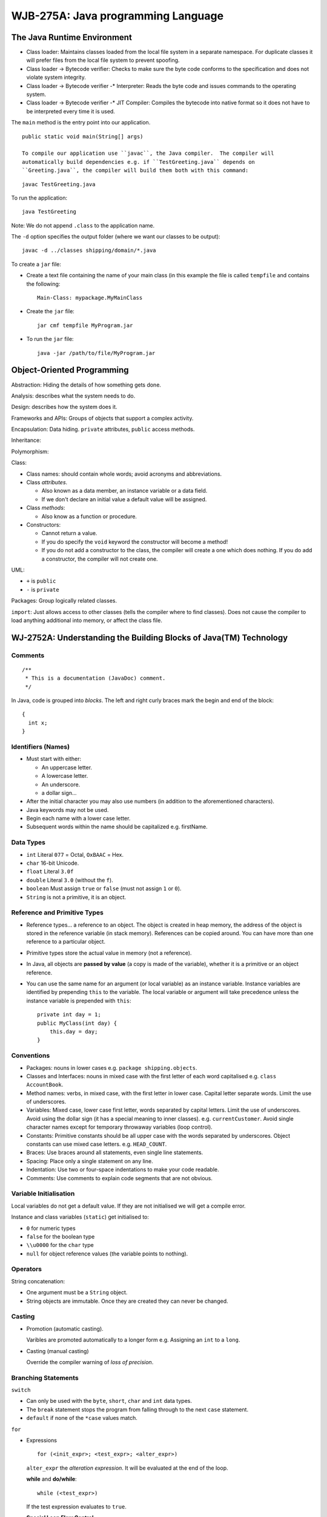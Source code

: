 WJB-275A: Java programming Language
***********************************

The Java Runtime Environment
============================

- Class loader: Maintains classes loaded from the local file system in a
  separate namespace.  For duplicate classes it will prefer files from the
  local file system to prevent spoofing.
- Class loader -> Bytecode verifier: Checks to make sure the byte code conforms
  to the specification and does not violate system integrity.
- Class loader -> Bytecode verifier -* Interpreter: Reads the byte code and
  issues commands to the operating system.
- Class loader -> Bytecode verifier -* JIT Compiler: Compiles the bytecode into
  native format so it does not have to be interpreted every time it is used.

The ``main`` method is the entry point into our application.

::

  public static void main(String[] args)

  To compile our application use ``javac``, the Java compiler.  The compiler will
  automatically build dependencies e.g. if ``TestGreeting.java`` depends on
  ``Greeting.java``, the compiler will build them both with this command:

::

  javac TestGreeting.java

To run the application:

::

  java TestGreeting

Note: We do not append ``.class`` to the application name.

The ``-d`` option specifies the output folder (where we want our classes to be
output):

::

  javac -d ../classes shipping/domain/*.java

To create a ``jar`` file:

- Create a text file containing the name of your main class (in this example
  the file is called ``tempfile`` and contains the following:

  ::

    Main-Class: mypackage.MyMainClass

- Create the ``jar`` file:

  ::

    jar cmf tempfile MyProgram.jar

- To run the ``jar`` file:

  ::

    java -jar /path/to/file/MyProgram.jar

Object-Oriented Programming
===========================

Abstraction: Hiding the details of how something gets done.

Analysis: describes what the system needs to do.

Design: describes how the system does it.

Frameworks and APIs: Groups of objects that support a complex activity.

Encapsulation: Data hiding.  ``private`` attributes, ``public`` access
methods.

Inheritance:

Polymorphism:

Class:

- Class names: should contain whole words; avoid acronyms and abbreviations.
- Class *attributes*.

  - Also known as a data member, an instance variable or a data field.
  - If we don't declare an initial value a default value will be assigned.

- Class *methods*:

  - Also know as a function or procedure.

- Constructors:

  - Cannot return a value.
  - If you do specify the ``void`` keyword the constructor will become a
    method!
  - If you do not add a constructor to the class, the compiler will create a
    one which does nothing.  If you do add a constructor, the compiler will not
    create one.

UML:

- ``+`` is ``public``
- ``-`` is ``private``

Packages: Group logically related classes.

``import``: Just allows access to other classes (tells the compiler where to
find classes).  Does not cause the compiler to load anything additional into
memory, or affect the class file.

WJ-2752A: Understanding the Building Blocks of Java(TM) Technology
==================================================================

Comments
--------

::

  /**
   * This is a documentation (JavaDoc) comment.
   */

In Java, code is grouped into *blocks*.  The left and right curly braces mark
the begin and end of the block:

::

  {
    int x;
  }

Identifiers (Names)
-------------------

- Must start with either:

  - An uppercase letter.
  - A lowercase letter.
  - An underscore.
  - a dollar sign...

- After the initial character you may also use numbers (in addition to the
  aforementioned characters).
- Java keywords may not be used.
- Begin each name with a lower case letter.
- Subsequent words within the name should be capitalized e.g. firstName.

Data Types
----------

- ``int`` Literal ``077`` = Octal, ``OxBAAC`` = Hex.
- ``char`` 16-bit Unicode.
- ``float`` Literal ``3.0f``
- ``double`` Literal ``3.0`` (without the ``f``).
- ``boolean`` Must assign ``true`` or ``false`` (must not assign ``1`` or
  ``0``).
- ``String`` is not a primitive, it is an object.

Reference and Primitive Types
-----------------------------

- Reference types... a reference to an object.  The object is created in heap
  memory, the address of the object is stored in the reference variable (in
  stack memory).  References can be copied around.  You can have more than one
  reference to a particular object.
- Primitive types store the actual value in memory (not a reference).
- In Java, all objects are **passed by value** (a copy is made of the
  variable), whether it is a primitive or an object reference.
- You can use the same name for an argument (or local variable) as an instance
  variable.  Instance variables are identified by prepending ``this`` to the
  variable.  The local variable or argument will take precedence unless the
  instance variable is prepended with ``this``:

  ::

    private int day = 1;
    public MyClass(int day) {
        this.day = day;
    }

Conventions
-----------

- Packages: nouns in lower cases e.g. ``package shipping.objects``.
- Classes and Interfaces: nouns in mixed case with the first letter of each
  word capitalised e.g. ``class AccountBook``.
- Method names: verbs, in mixed case, with the first letter in lower case.
  Capital letter separate words.  Limit the use of underscores.
- Variables: Mixed case, lower case first letter, words separated by capital
  letters.  Limit the use of underscores.  Avoid using the dollar sign (it has
  a special meaning to inner classes).  e.g. ``currentCustomer``.  Avoid single
  character names except for temporary throwaway variables (loop control).
- Constants: Primitive constants should be all upper case with the words
  separated by underscores.  Object constants can use mixed case letters. e.g.
  ``HEAD_COUNT``.
- Braces: Use braces around all statements, even single line statements.
- Spacing: Place only a single statement on any line.
- Indentation:  Use two or four-space indentations to make your code readable.
- Comments:  Use comments to explain code segments that are not obvious.

Variable Initialisation
-----------------------

Local variables do not get a default value.  If they are not initialised we
will get a compile error.

Instance and class variables (``static``) get initialised to:

- ``0`` for numeric types
- ``false`` for the boolean type
- ``\\u0000`` for the ``char`` type
- ``null`` for object reference values (the variable points to nothing).

Operators
---------

String concatenation:

- One argument must be a ``String`` object.
- String objects are immutable.  Once they are created they can never be
  changed.

Casting
-------

- Promotion (automatic casting).

  Varibles are promoted automatically to a longer form e.g. Assigning an ``int``
  to a ``long``.

- Casting (manual casting)

  Override the compiler warning of *loss of precision*.

Branching Statements
--------------------

``switch``

- Can only be used with the ``byte``, ``short``, ``char`` and ``int`` data
  types.
- The ``break`` statement stops the program from falling through to the next
  ``case`` statement.
- ``default`` if none of the ``*case`` values match.

``for``

- Expressions

  ::

    for (<init_expr>; <test_expr>; <alter_expr>)

  ``alter_expr`` the *alteration expression*.  It will be evaluated at the end
  of the loop.

  **while** and **do/while**:

  ::

    while (<test_expr>)

  If the test expression evaluates to ``true``.

  **Special Loop Flow Control**:

- ``break``, force us to leave the loop immediately.
- ``continue``, leaves the loop body and jumps straight to the test expression.
- ``break labels``, if you want to break out of nested loops, label the outer
  loop and issue the ``break labels`` statement.  The code will jump straight
  to the test expression of the outer loop:

  ::

    outer:
        do {
            statement1;
            do {
                statement2;
                if (condition) {
                    break outer;
                }
                statement2;
            while (test_expr);
            statement2;
        while (test_expr);

- ``continue labels`` does the same as ``break labels``, but continues rather
  than breaking.

Arrays
------

To *declare* an array (both forms are fine):

::

  type [] array_identifier
  type array_identifier []

*Creating* arrays:

::

  array_identifier = new type[length];

*Initializing Arrays*:

::

  array_identifier[index] = value;

or:

::

  type [] array_identifier = {comma-separated-list};
  type array_identifier [] = {comma-separated-list};

Multidimensional Arrays
-----------------------

*Declaring* multidimensional arrays:

::

  type [][] array_identifier
  type array_identifier [][]

*Creating* multidimensional arrays:

::

  array_identifier = new type[number_of_arrays] [length]

Note: Java multidimensional arrays are not the standard implementation, we
specify the *number of arrays*.  We create several one dimensional arrays
rather than a true multidimensional array.

Array *attributes*:

::

  int i = myArray.length;

Enhanced for loop (Java 1.5 and later):

::

  for(int value : myArray)
     System.out.println(value);

*Resize array*:

In Java, arrays cannot be resized.  You can however reuse the array reference
variable.  We can use the ``System.arraycopy`` method to copy arrays.

Class Design
============

Single Inheritance
------------------

``extends``

*is a* e.g.

::

  ../../../images/howto/uml/inheritance-sun.gif

- Manager *is an* Employee
- Director *is a* Manager *is an* Employee
- General (or abstract) classes appear at the bottom of the tree.

Access Control
--------------

=============  ==============  ==============  ===========  ===========
*Modifier*     *Same Class*    *Same Package*  *Subclass*   *Universe*
=============  ==============  ==============  ===========  ===========
``private``    *Yes*           *No*            *No*         *No*
*default*      *Yes*           *Yes*           *No*         *No*
``protected``  *Yes*           *Yes*           *Yes*        *No*
``public``     *Yes*           *Yes*           *Yes*        *Yes*
=============  ==============  ==============  ===========  ===========

Overriding Methods
------------------

A subclass method may invoke a superclass method using the ``super`` keyword.

- ``super`` is used to refer to data attributes and methods.
- Behaviour invoked does not have to be in the superclass; it can be further up
  in the hierarchy.

::

  public String getDetails() {
     return super.getDetails()
         + "\nDepartment:" + department;

Polymorphism
------------

"*many forms*"...

*Collections*

===============  ===================================================
*homogeneous*    collections of objects with the same class type.
*heterogeneous*  collections of objects with different class types.
===============  ===================================================

*Polymorphic Arguments*...

``instanceof``
--------------

Casting
-------

::

  ../../../images/howto/java/learning/instanceof.gif

- Casts *upward* in the hierarchy are done implicitly.
- *Downward* casts must be to a subclass and are checked by the compiler.

Variable Arguments
------------------

Java 1.5 or later...

::

  average(1, 2);
  average(1, 2, 3);

      public int average(int ... nums) {
          int sum = 0;
          for (int x : nums) {
              sum += x;
          }
          return sum;
      }

Overloading Constructors
------------------------

- ...a constructor can call another constructor using the ``this`` call (the
  ``this`` call must be the first line of the constructor):

  ::

        public Employee(String name) {
            this(name, BASE_SALARY);
        }

        public Employee(String name, double salary) {
            System.out.println("Name [" + name + "] Salary [" + salary + "]");
        }

- Constructors are not inherited.
- When one class ``extends`` from another class, a constructor from each level
  of the class hierarchy must be called.  The ``super`` command must be used to
  tell the compiler which constructor to call at the level above us
  (the ``super`` call must be the first line of the constructor).
- If the superclass constructor is not invoked explicitly, Java will insert a
  call to ``super()``, the superclass's no-args constructor.
- The constructors in a class hierarchy are called from the top, down.  This is
  because classes further down the hierarchy might want to use some of the data
  which has been initialised in the super class.

The Object class.
-----------------

- A class declaration with no ``extends`` clause implies ``extends Object``.
- If two objects are equal they must return the same hash code (but this does
  not mean that two equal objects will return the same hash code).

*Wrapper Classes*

- The primitive data types are not objects - but each data type has an
  associated wrapper class e.g. the ``int`` data type has ``Integer`` wrapper
  class).
- Storing the primitive object in the wrapper class is called "*boxing*".
- To get the primitive data type out of the wrapper object, call the associated
  method, e.g.

  ::

    Integer age = new Integer(43); // boxing
    int i = age.intValue();        // unboxing

- Java 1.5 and later can perform autoboxing and autounboxing:

  ::

    Integer age = 43; // autoboxing
    int i = age;      // autounboxing

- To convert a ``String`` to a primitive object:

  ::

    int i = Integer.parseInt("43");

- To convert a ``String`` to the associated wrapper object:

  ::

    Integer i = Integer.valueOf("43");

Advanced Class Features
=======================

The ``static`` keyword.
-----------------------

- Is an *attribute* or *method* shared among all instances of that class.
- static initialisation blocks.  Is called when the class is first loaded into
  memory:

  ::

    public static int counter;
    static {
       counter = 43;
    }

The ``final`` modifier.
-----------------------

- If applied to a *class*, you may not ``extend`` the class.
- If applied to a *method* declaration, you may not ``override`` that method in
  a subclass.
- If applied to a *variable*:

  - A final variable is a constant (and cannot be changed).
  - If applied to a class attribute, the assignment can occur independently of
    the declaration.  A "*blank final*" instance attribute must be set in every
    constructor.

    ::

      private final long customerId = 23;

    or:

    ::

      private final long customerId;

      public Customer() {
          customerID = createId();
      }

  - A "*blank final*" method variable must be set in the method body before
    being used.

Enumerated Types
----------------

Java 1.5 and above:

::

  public enum Colour {
    RED,
    BLUE
  }

- An ``enum`` can be thought of as *like a* class type.
- ``enum``'s can have constructors, attributes and methods:

  ::

    public enum Colour {
        RED("Red"),
        GREEN("Green");
        private final String description;
        private Colour(String description) {
            this.description = description;
        }
        public String getDescription() {
            return description;
        }
    }

    public static void main(String[] args) {
        // Will print "RED Red":
        System.out.print(Colour.RED + " " + Colour.RED.getDescription());
    }

Static Imports
--------------

Java 1.5 and above:

Imports static members from classes, allowing them to be used without class
qualification:

::

  import static com.sample.Colour.RED;
  System.out.print(RED + " " + RED.getDescription());

Abstract Classes
----------------

- Only subclasses of ``abstract`` classes can be created.
- Do not provide an implementation (or body) for abstract methods.
- Subclasses *must* provide implementations of ``abstract`` methods before they
  can be created.

Interfaces
----------

- A class can ``extend`` another class and implement an interface at the same
  time.

Exceptions
==========

- Exception Categories:

=========  ====================  ============================================================================
**Type**   **Represented by**    **Note**
=========  ====================  ============================================================================
Checked    ``Exception``         Conditions that readily occur e.g. File not found.
UnChecked  ``RuntimeException``  Probable bugs
UnChecked  ``Error``             Fatal - Typically the program will exit.  "*Nothing we can do about them*".
=========  ====================  ============================================================================

Exception Categories

::

  ../../../images/howto/java/learning/exception-hierarchy.gif

- "*handle or declare rule*", either handle the exception using a ``try``,
  ``catch`` block or declare that you throw that type of error (using the
  ``throws`` statement).
- When you override a method, you can throw the same exception, a subclass of
  the original exception or *no* exception.
- To create your own exception class, extend the ``Exception`` class (or one of
  it's subclasses) (checked), or the ``RuntimeException`` class (unchecked).

Assertions
==========

- Use assertions to document and verify the assumptions and internal logic of a
  single method.
- Do not use assertions to check the parameters of a public method.
- Only turned on during development.
- Sample code:

  ::

    assert(x == 0);
    assert false : "Unknown colour";

- If assertion checking is disabled (the default), the code runs as fast as if
  the check was never there.
- To enable assertions:

  ::

    java --enableassertions MyProgram
    java -ea MyProgram

- Assertion checking can be controlled on a class, package or package hierarchy
  basis.

Text Based Applications
=======================

System Properties
-----------------

- System properties are a feature that replaces the concept of *environment
  variables* (which are platform specific).
- The ``System.getProperties`` method returns a ``Properties`` object.
- The ``System.getProperty`` method returns a ``String`` representing the
  value of the named property.
- Use the ``-D`` option to include a new property.
- Sample code:

  ::

    import java.util.Properties;
    import java.util.Enumeration;

    public class TestProperties {
        public static void main(String[] args) {
            Properties props = System.getProperties();
            Enumeration propNames = props.propertyNames();
            while (propNames.hasMoreElements()) {
                String propName = (String) propNames.nextElement();
                String property = props.getProperty(propName);
                System.out.println("property " + propName + " is " + property);
            }
        }
    }

Console I/O
-----------

==============  ==========  ===============  ====================
**Variable**    **Action**  **I/O**          **Object of type**
==============  ==========  ===============  ====================
``System.out``  writes to   Standard output  ``PrintStream``
``System.in``   reads from  Standard input   ``InputStream``
``System.err``  writes to   Standard error   ``PrintStream``
==============  ==========  ===============  ====================

- The ``InputStreamReader`` reads in characters one by one and converts them to
  *unicode* characters.
- To read a line at a time, we wrap the ``InputStreamReader`` in a
  ``BufferedReader`` object.

  ::

    InputStreamReader ir = new InputStreamReader(System.in);
    BufferedReader in = new BufferedReader(ir);

- Java 1.5 has added the ``System.out.printf`` method (also available in the
  ``String.format`` method (``%n`` is the newline character):

  ::

    System.out.printf("%s is %d years old.%n", "Peter", 43);
    String s = String.format("%s is %3d years old.", "Martin", 16);

- The ``Scanner`` API provides a formatted input function:

  ::

    java.util.Scanner s = new java.util.Scanner(System.in);
    String param = s.next();
    int value = s.nextInt();
    s.close();

- The ``Scanner`` API can be used with console input streams as well as file or
  network streams.

Files and File I/O
------------------

- The ``FileReader`` object reads characters, the ``BufferedReader`` object can
  read one line at a time (see ``InputStreamReader`` above):

  ::

    BufferedReader in = new BufferedReader(new FileReader(file));

- The ``FileWriter`` object will write one character at a time, we wrap this
  object in a ``PrintWriter`` object which will allow us to use the ``print``
  and ``println`` methods to write one line at a time:

  ::

    PrintWriter out = new PrintWriter(new FileWriter(file));

The Collections API
-------------------

========  =========  ==================  ===============================
``Set``   unordered  no duplicates       ``HashSet``
``List``  ordered    duplicates allowed  ``ArrayList``, ``LinkedList``
========  =========  ==================  ===============================

Generics
--------

- If we want the compiler to show us where we should be using generics:

  ::

    javac -Xlint:unchecked MyProgram.java

- The ``ListIterator`` interface of a ``List`` allows us to iterate backwards
  (using the ``hasPrevious`` and ``previous`` methods) as well as forward.

- Java 1.5 and above has an enhanced for loop:

  ::

    public void deleteAll(Collection<NameList> c) {
        for (NameList nl : c) {
            nl.deleteItem();
        }

  ...the enhanced for loop can also be used with arrays:

  ::

    public int sum(int[] array) {
        int result = 0;
        for (int element : array) {
            result += element;
        }

Building Java GUIs
==================

AWT
---

- Is a first generation GUI API and is later followed by *Swing* (which has
  some similarities).
- Every GUI component that is displayed on the screen is a subclass of the
  abstract class ``Component`` or ``MenuComponent``.
- Normally use a ``Frame`` (a subclass of Window) rather than a window because
  it includes a title bar, menu bar and minimise/maximise buttons.
- Normally add components to a ``Panel`` before adding them to a ``Frame``.
- Layout managers are used by default.  The default layout manager is the
  ``BorderLayout``:

+---------------------+-----------------------------------------------------------------------------+
| ``FlowLayout``      | Horizontal.                                                                 |
|                     | Default layout for the ``Panel`` class.                                     |
|                     | Alignment default is centred.                                               |
|                     | Uses components preferred sizes.                                            |
+---------------------+-----------------------------------------------------------------------------+
| ``BorderLayout``    | Default layout manager for the ``Frame`` class (windows and dialogs).       |
|                     | Lays out components in 5 regions, North, South, East, West and Centre.      |
|                     | North, South and Centre regions adjust horizontally.                        |
|                     | East, West and Centre regions adjust vertically.                            |
|                     | Normally add a ``Panel`` (with it's own layout manager) to each region.     |
+---------------------+-----------------------------------------------------------------------------+
| ``GridLayout``      | Rows and Columns.                                                           |
|                     | Components are added from left to right and from top to bottom.             |
|                     | The constructor specifies the number of rows and columns.                   |
|                     | All regions are sized equally.                                              |
+---------------------+-----------------------------------------------------------------------------+
| ``CardLayout``      | Like a deck of cards - only one card visible at a time.                     |
|                     | Use to simulate a tabbed dialog.                                            |
+---------------------+-----------------------------------------------------------------------------+
| ``GridBagLayout``   | Similar to a ``GridLayout``, but rows and columns can be different sizes.   |
+---------------------+-----------------------------------------------------------------------------+

- Drawing

  - The paint method is called every time the component is shown.
  - Is typically performed by using a Graphics object associated with a
    component.
  - Can be performed using the Panel and Canvas classes, although it is
    possible to draw in any component.

AWT - GUI Event Handling
------------------------

- Event sources - the generator of an event.
- Event handlers register with components.
- To handle *action* events, a handler must implement the ``ActionListener``
  interface.  Other listener interfaces include ``MouseListener``,
  ``MouseMotionListener`` and ``WindowListener``.
- Each listener interface which has more than one method to implement has an
  associated ``abstract`` ``Adapter`` class.  This ``abstract`` class provides
  empty implementations of every method defined on the interface.  If we
  ``extend`` the ``Adapter`` class we only have to define the methods we are
  interested in.
- Event handlers can be defined:

  - in a standalone handler class.
  - as part of the class which creates the frame windows and sets up your
    GUI.
  - in an *inner class*.  An inner class has access to the ``private``
    data members of the outer class.
  - in an *anonymous inner class*.  Typically used when the code in an event
    handler is very short.

- Sample Code

  ::

    ../../../misc/howto/java/learning/ChatClient.java.txt

AWT - Components
----------------

- AWT components will have a look and feel which is consistent with the
  operating system they are running on.
- The Swing API (J.F.C) has a distinctive look and feel which can be consistent
  across platforms.  It builds on top of AWT but supplants the operating system
  components with lightweight versions.

Threads
=======

Threads
-------

- Create a class which implements the ``Runnable`` interface.  The ``run``
  method is very similar to the ``main`` method in a single threaded application.

  ::

    public class HelloRunner implements Runnable {
        int i;
        public void run() {
            i = 0;
            while (i < 5) {
                System.out.println("Thread loop " + i++);
            }
        }
    }

    public class ThreadTester {
        public static void main(String[] args) {
            HelloRunner r = new HelloRunner();
            Thread t = new Thread(r);
            t.start();
            int i = 0;
            while (i < 5) {
                System.out.println("Main loop " + i++);
            }
        }
    }

- Thread Scheduling:

  Thread Scheduling

  ::

    ../../../images/howto/java/learning/thread-scheduling.gif

- Terminating a Thread:

  ::

    public class Runner implements Runnable {
        private boolean timeToQuit = false;
        public void run() {
            while (!timeToQuit) {
                // Do some work...
            }
        }
        public void stopRunning() {
            timeToQuit = true;
        }
    }

    public class ThreadController {
        private Runner r = new Runner();
        private Thread t = new Thread();
        public void startThread() {
            t.start();
        }
        public void stopThread() {
            r.stopRunning();
        }
    }

    public class ThreadMain {
        public static void main(String[] args) {
            ThreadController tc = new ThreadController();
            tc.startThread();
            // Do some other stuff...
            tc.stopThread();
        }
    }

- Basic Control of Threads:

  ::

    public class ThreadInfo {
        public static void main(String[] args) {
            Thread mt = Thread.currentThread();
            if (mt.isAlive()) {
                String name = mt.getName();
                int priority = mt.getPriority();
                System.out.println("Name: " + name);
                System.out.println("Priority: " + priority);
                mt.setName("New Name");
                mt.setPriority(Thread.MAX_PRIORITY);
            }
        }
    }

- Putting Threads on Hold

  - ``sleep``

    To move a thread from *running* into a *blocked* state, use the ``sleep``
    method:

    ::

      try {
          Thread.sleep(10);
      } catch (InterruptedException e) {

  - ``join``

    The ``join`` method will block until the specified thread completes:

    ::

      public static void main(String[] args) {
          Thread t = new Thread(new Runner());
          t.start();
          // Do stuff in parallel with the other thread for a while.
          try {
              // Wait here for the timer thread to finish.
              t.join();
          } catch (InterruptedException e) {
              // t came back early.
          }
          // Now continue in this thread.
      }

  - ``yield``

    *I have more work to do... but if someone else would like to use the CPU
    time*...  The thread moves to the *runnable* state and allows other threads
    to move to the *running* state.

    ::

      public class Yield implements Runnable {
          boolean timeToQuit = false;
          public void run() {
              while (!timeToQuit) {
                  // do some stuff...
                  Thread.yield();
              }
          }
      }

- Other Ways to Create Threads

  We can inherit directly from the ``Thread`` class and override the ``run``
  method:

  ::

    public class MyThread extends Thread {
        public void run() {
            while (true) {
                // do lots of stuff...
                try {
                    Thread.sleep(100);
                } catch (InterruptedException e) {
                    // sleep interrupted.
                }
            }
        }
        public static void main(String args[]) {
            Thread t = new MyThread();
            t.start();
        }
    }

  **Note**: This is simpler to implement but may not always be the best choice:

====================================  =========================
**Implement** ``Runnable``            **Extend** ``Thread``
====================================  =========================
Better object-oriented design.
Your class can extend another class.
Consistency?
                                      Simple code.
====================================  =========================

Using the ``synchronized`` keyword
----------------------------------

- The object lock flag

  Every object has a lock, called the "*lock flag*".  The parameter to the
  ``synchronized`` method is the object which we want to lock:

  ::

    public class MyStack {
        int idx = 0;
        char[] data = new char[6];
        public void push(char c) {
            synchronized (this) {
                data[idx] = c;
                idx++;
            }
        }
        public char pop() {
            synchronized (this) {
                idx--;
                return data[idx];
            }
        }
    }

  **Note**:

  - Mark all delicate data ``private``.
  - All access to the data through ``synchronized`` blocks.
  - You may also ``synchronized`` an entire method.
  - Do not overdo the use of ``synchronized``.  Only use it where it is needed.

Thread States
-------------

- The ``synchronized`` state:

  Thread States

  ::

    ../../../images/howto/java/learning/thread-states.gif

- Thread Interaction

  Thread States - wait

  ::

    ../../../images/howto/java/learning/thread-states-wait.gif

  - The ``notify`` method will wake up waiting threads.
  - When our thread calls the ``wait`` method:

    - it gives up it's lock.
    - it will block and wait until another thread calls the ``notify``
      method.
    - When notified, it will re-acquire the lock and continue.

  - To use ``wait`` and ``notify`` you must be in a ``synchronized`` block:

    ::

      public synchronized char pop() {
          char c;
          while (buffer.size() == 0) {
              try {
                  this.wait();
              } catch (InterruptedException e) {
              }
          }
          c = buffer.remove(buffer.size() - 1);
          return c;
      }
      public synchronized void push(char c) {
          this.notify();
          buffer.add(c);
      }

Advanced I/O Streams
====================

- "*stream*": flow of data "from a source" (input) or "to a sink" (output):

==============  =================  =======================
**Stream**      **Byte Streams**   **Character Streams**
==============  =================  =======================
Source streams  ``InputStream``    ``Reader``
Sink streams    ``OuputStream``    ``Writer``
==============  =================  =======================

- Sources and sinks are both "*node streams*".
- Types of "*node streams*" are files, memory and pipes between threads or
  processes:

+---------------+-----------------------+------------------------------+
| **Type**      | **Character Streams** | **Byte Streams**             |
+---------------+-----------------------+------------------------------+
| File          | ``FileReader``        | ``FileInputStream``          |
|               | ``FileWriter``        | ``FileOutputStream``         |
+---------------+-----------------------+------------------------------+
| Memory array  | ``CharArrayReader``   | ``ByteArrayInputStream``     |
|               | ``CharArrayWriter``   | ``ByteArrayOutputStream``    |
+---------------+-----------------------+------------------------------+
| Memory string | ``StringReader``      | *N/A*                        |
|               | ``StringWriter``      | *N/A*                        |
+---------------+-----------------------+------------------------------+
| Pipe          | ``PipedReader``       | ``PipedInputStream``         |
|               | ``PipedWriter``       | ``PipedOutputStream``        |
+---------------+-----------------------+------------------------------+

Note: If a class has ``Reader`` or ``Writer`` in it's name, then we are reading
or writing textual data.  If the class has ``Stream`` in it's name, then we are
reading or writing binary data.

- I/O Stream Chaining

  ::

    ../../../images/howto/java/learning/io-stream-chaining.gif

  Here are some classes which can be used for *stream chaining*:

  ::

    ../../../images/howto/java/learning/stream-chaining-options.gif

Networking
==========

- The two ends of a conversation are called sockets.
- Sockets hold two streams, an input stream and an output stream.
- To set-up a network connection, you need the network address (e.g.
  ``server.foo.com``) and port number (from 0 to 65535).  Use a port number
  above 1024.

  Java Networking Model

  ::

    ../../../images/howto/java/learning/networking-model.gif

